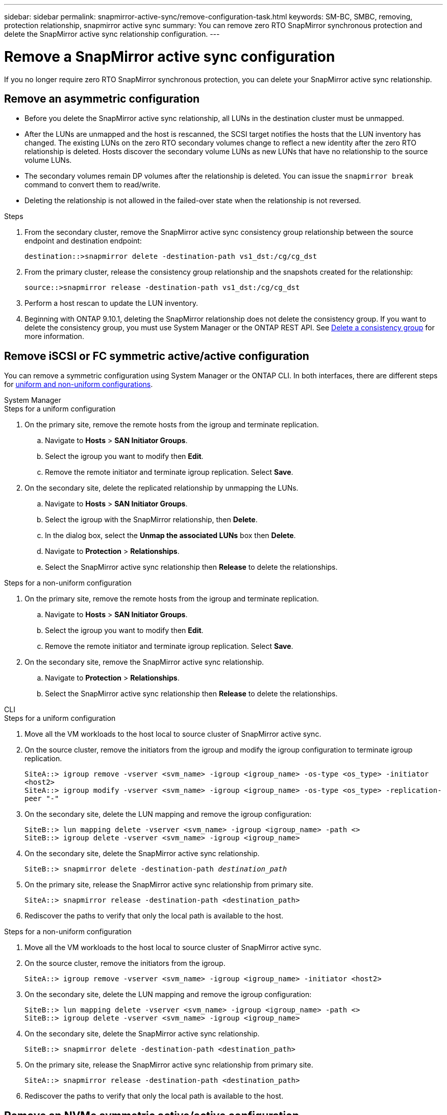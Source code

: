---
sidebar: sidebar
permalink: snapmirror-active-sync/remove-configuration-task.html
keywords: SM-BC, SMBC, removing, protection relationship, snapmirror active sync
summary: You can remove zero RTO SnapMirror synchronous protection and delete the SnapMirror active sync relationship configuration.
---

= Remove a SnapMirror active sync configuration
:hardbreaks:
:nofooter:
:icons: font
:linkattrs:
:imagesdir: ../media/

[.lead]
If you no longer require zero RTO SnapMirror synchronous protection, you can delete your SnapMirror active sync relationship. 

== Remove an asymmetric configuration 

* Before you delete the SnapMirror active sync relationship, all LUNs in the destination cluster must be unmapped.
* After the LUNs are unmapped and the host is rescanned, the SCSI target notifies the hosts that the LUN inventory has changed. The existing LUNs on the zero RTO secondary volumes change to reflect a new identity after the zero RTO relationship is deleted. Hosts discover the secondary volume LUNs as new LUNs that have no relationship to the source volume LUNs.
* The secondary volumes remain DP volumes after the relationship is deleted. You can issue the `snapmirror break` command to convert them to read/write.
* Deleting the relationship is not allowed in the failed-over state when the relationship is not reversed.

.Steps

. From the secondary cluster, remove the SnapMirror active sync consistency group relationship between the source endpoint and destination endpoint:
+
`destination::>snapmirror delete -destination-path vs1_dst:/cg/cg_dst`
. From the primary cluster, release the consistency group relationship and the snapshots created for the relationship:
+
`source::>snapmirror release -destination-path vs1_dst:/cg/cg_dst`
+
. Perform a host rescan to update the LUN inventory.
+ 
. Beginning with ONTAP 9.10.1, deleting the SnapMirror relationship does not delete the consistency group. If you want to delete the consistency group, you must use System Manager or the ONTAP REST API. See xref:../consistency-groups/delete-task.adoc[Delete a consistency group] for more information.

== Remove iSCSI or FC symmetric active/active configuration 

You can remove a symmetric configuration using System Manager or the ONTAP CLI. In both interfaces, there are different steps for xref:index.html#key-concepts[uniform and non-uniform configurations]. 

[role="tabbed-block"]
====
.System Manager
--
.Steps for a uniform configuration
. On the primary site, remove the remote hosts from the igroup and terminate replication.
.. Navigate to **Hosts** > *SAN Initiator Groups*. 
.. Select the igroup you want to modify then **Edit**. 
.. Remove the remote initiator and terminate igroup replication. Select **Save**. 
. On the secondary site, delete the replicated relationship by unmapping the LUNs. 
.. Navigate to **Hosts** > **SAN Initiator Groups**.
.. Select the igroup with the SnapMirror relationship, then **Delete**.
.. In the dialog box, select the **Unmap the associated LUNs** box then **Delete**.
.. Navigate to **Protection** > **Relationships**. 
.. Select the SnapMirror active sync relationship then **Release** to delete the relationships. 

.Steps for a non-uniform configuration
. On the primary site, remove the remote hosts from the igroup and terminate replication.
.. Navigate to **Hosts** > *SAN Initiator Groups*. 
.. Select the igroup you want to modify then **Edit**. 
.. Remove the remote initiator and terminate igroup replication. Select **Save**. 
. On the secondary site, remove the SnapMirror active sync relationship.
.. Navigate to **Protection** > **Relationships**. 
.. Select the SnapMirror active sync relationship then **Release** to delete the relationships. 
--

.CLI
--
.Steps for a uniform configuration 
. Move all the VM workloads to the host local to source cluster of SnapMirror active sync. 
. On the source cluster, remove the initiators from the igroup and modify the igroup configuration to terminate igroup replication. 
+
`SiteA::> igroup remove -vserver <svm_name> -igroup <igroup_name> -os-type <os_type> -initiator <host2>
SiteA::> igroup modify -vserver <svm_name> -igroup <igroup_name> -os-type <os_type> -replication-peer "-"`
+
. On the secondary site, delete the LUN mapping and remove the igroup configuration:
+
`SiteB::> lun mapping delete -vserver <svm_name> -igroup <igroup_name> -path <>
SiteB::> igroup delete -vserver <svm_name> -igroup <igroup_name>`

. On the secondary site, delete the SnapMirror active sync relationship.
+
`SiteB::> snapmirror delete -destination-path _destination_path_`
. On the primary site, release the SnapMirror active sync relationship from primary site.
+
`SiteA::> snapmirror release -destination-path <destination_path>`
. Rediscover the paths to verify that only the local path is available to the host.

.Steps for a non-uniform configuration
. Move all the VM workloads to the host local to source cluster of SnapMirror active sync. 
. On the source cluster, remove the initiators from the igroup.
+
`SiteA::> igroup remove -vserver <svm_name> -igroup <igroup_name> -initiator <host2>`
+
. On the secondary site, delete the LUN mapping and remove the igroup configuration:
+
`SiteB::> lun mapping delete -vserver <svm_name> -igroup <igroup_name> -path <>
SiteB::> igroup delete -vserver <svm_name> -igroup <igroup_name>`

. On the secondary site, delete the SnapMirror active sync relationship.
+
`SiteB::> snapmirror delete -destination-path <destination_path>`
. On the primary site, release the SnapMirror active sync relationship from primary site.
+
`SiteA::> snapmirror release -destination-path <destination_path>`
. Rediscover the paths to verify that only the local path is available to the host.
--

====

== Remove an NVMe symmetric active/active configuration 

[role="tabbed-block"]
====
.System Manager
--
.Steps
. On the source cluster, navigate to *Protection > Replication*. 
. Locate the relationship you want to remove, select image:icon_kabob.gif[Menu options icon] and choose *Delete*. 

--

.CLI
--
. From the destination cluster, delete the SnapMirror active sync relationship.
+
`snapmirror delete -destination-path <destination_path> -force true`
+
Example:
+
----
DST::> snapmirror delete -destination-path vs1:/cg/cg_dst_1 -force true
----
. From the source cluster, release the SnapMirror active sync relationship from primary site.
+
`snapmirror release -destination-path <destination_path>`
+
Example:
+
----
SRC::> snapmirror release -destination-path vs1:/cg/cg_dst_1
----
. Rediscover the paths to verify that only the local path is available to the host.

--
====

// 2025-July-17, ONTAPDOC-2726
// 2024 8 july, ONTAPDOC-2156
// 6 may 2024, ontapdoc-1478